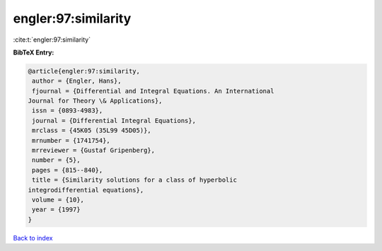 engler:97:similarity
====================

:cite:t:`engler:97:similarity`

**BibTeX Entry:**

.. code-block:: bibtex

   @article{engler:97:similarity,
    author = {Engler, Hans},
    fjournal = {Differential and Integral Equations. An International
   Journal for Theory \& Applications},
    issn = {0893-4983},
    journal = {Differential Integral Equations},
    mrclass = {45K05 (35L99 45D05)},
    mrnumber = {1741754},
    mrreviewer = {Gustaf Gripenberg},
    number = {5},
    pages = {815--840},
    title = {Similarity solutions for a class of hyperbolic
   integrodifferential equations},
    volume = {10},
    year = {1997}
   }

`Back to index <../By-Cite-Keys.html>`_
